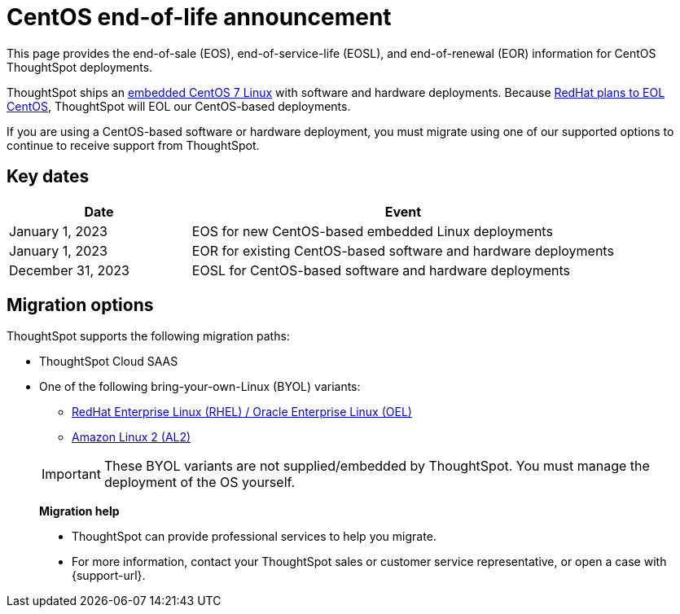 = CentOS end-of-life announcement
:last_updated: 10/14/2022
:linkattrs:
:experimental:
:description: End-of-life information about CentOS-based ThoughtSpot software and hardware deployments.

This page provides the end-of-sale (EOS), end-of-service-life (EOSL), and end-of-renewal (EOR) information for CentOS ThoughtSpot deployments.

ThoughtSpot ships an xref:security-thoughtspot-lifecycle.adoc[embedded CentOS 7 Linux] with software and hardware deployments. Because https://endoflife.date/centos[RedHat plans to EOL CentOS^], ThoughtSpot will EOL our CentOS-based deployments.

If you are using a CentOS-based software or hardware deployment, you must migrate using one of our supported options to continue to receive support from ThoughtSpot.

== Key dates

[cols="30%,70%"]
|===
|Date |Event

|January 1, 2023
|EOS for new CentOS-based embedded Linux deployments

|January 1, 2023
|EOR for existing CentOS-based software and hardware deployments

|December 31, 2023
|EOSL for CentOS-based software and hardware deployments
|===

== Migration options

ThoughtSpot supports the following migration paths:

* ThoughtSpot Cloud SAAS
* One of the following bring-your-own-Linux (BYOL) variants:
** xref:rhel.adoc[ RedHat Enterprise Linux (RHEL) / Oracle Enterprise Linux (OEL)]
** xref:al2.adoc[Amazon Linux 2 (AL2)]

+
IMPORTANT: These BYOL variants are not supplied/embedded by ThoughtSpot. You must manage the deployment of the OS yourself.

> **Migration help**
>
> * ThoughtSpot can provide professional services to help you migrate.
> * For more information, contact your ThoughtSpot sales or customer service representative, or open a case with {support-url}.
